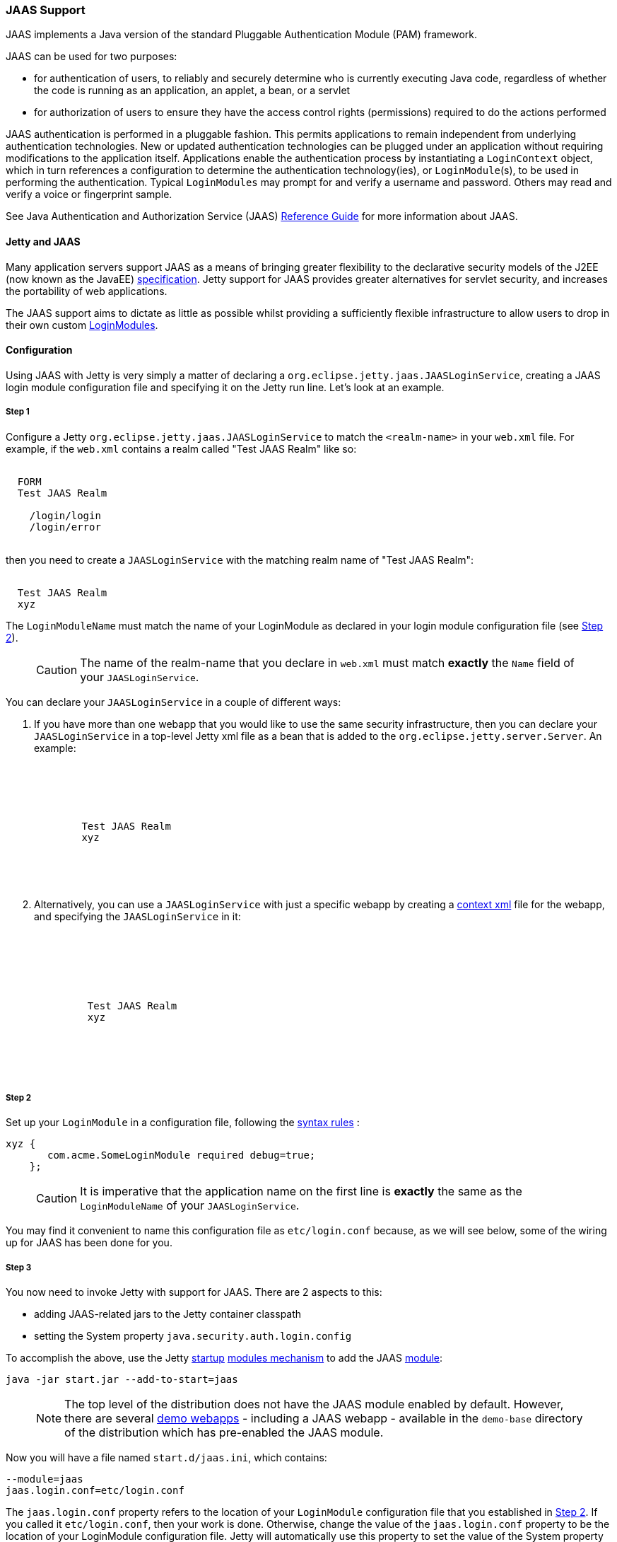 //
// ========================================================================
// Copyright (c) 1995 Mort Bay Consulting Pty Ltd and others.
//
// This program and the accompanying materials are made available under the
// terms of the Eclipse Public License v. 2.0 which is available at
// https://www.eclipse.org/legal/epl-2.0, or the Apache License, Version 2.0
// which is available at https://www.apache.org/licenses/LICENSE-2.0.
//
// SPDX-License-Identifier: EPL-2.0 OR Apache-2.0
// ========================================================================
//

[[jaas-support]]
=== JAAS Support

JAAS implements a Java version of the standard Pluggable Authentication Module (PAM) framework.

JAAS can be used for two purposes:

* for authentication of users, to reliably and securely determine who is currently executing Java code, regardless of whether the code is running as an application, an applet, a bean, or a servlet
* for authorization of users to ensure they have the access control rights (permissions) required to do the actions performed

JAAS authentication is performed in a pluggable fashion.
This permits applications to remain independent from underlying authentication technologies.
New or updated authentication technologies can be plugged under an application without requiring modifications to the application itself.
Applications enable the authentication process by instantiating a `LoginContext` object, which in turn references a configuration to determine the authentication technology(ies), or `LoginModule`(s), to be used in performing the authentication.
Typical `LoginModules` may prompt for and verify a username and password.
Others may read and verify a voice or fingerprint sample.

See Java Authentication and Authorization Service (JAAS) http://java.sun.com/javase/6/docs/technotes/guides/security/jaas/JAASRefGuide.html[Reference Guide] for more information about JAAS.

[[jetty-jaas]]
==== Jetty and JAAS

Many application servers support JAAS as a means of bringing greater flexibility to the declarative security models of the J2EE (now known as the JavaEE) http://java.sun.com/javaee/index.jsp[specification].
Jetty support for JAAS provides greater alternatives for servlet security, and increases the portability of web applications.

The JAAS support aims to dictate as little as possible whilst providing a sufficiently flexible infrastructure to allow users to drop in their
own custom http://java.sun.com/j2se/1.4.2/docs/guide/security/jaas/JAASLMDevGuide.html[LoginModules].

[[jaas-configuration]]
==== Configuration

Using JAAS with Jetty is very simply a matter of declaring a `org.eclipse.jetty.jaas.JAASLoginService`, creating a JAAS login module configuration file and specifying it on the Jetty run line.
Let's look at an example.

===== Step 1

Configure a Jetty `org.eclipse.jetty.jaas.JAASLoginService` to match the `<realm-name>` in your `web.xml` file. For example, if the `web.xml` contains a realm called "Test JAAS Realm" like so:

[source, xml, subs="{sub-order}"]
----
<login-config>
  <auth-method>FORM</auth-method>
  <realm-name>Test JAAS Realm</realm-name>
  <form-login-config>
    <form-login-page>/login/login</form-login-page>
    <form-error-page>/login/error</form-error-page>
  </form-login-config>
</login-config>
----

then you need to create a `JAASLoginService` with the matching realm name of "Test JAAS Realm":

[source, xml, subs="{sub-order}"]
----
<New class="org.eclipse.jetty.jaas.JAASLoginService">
  <Set name="Name">Test JAAS Realm</Set>
  <Set name="LoginModuleName">xyz</Set>
</New>
----

The `LoginModuleName` must match the name of your LoginModule as declared in your login module configuration file (see <<jaas-step-2,Step 2>>).
____
[CAUTION]
The name of the realm-name that you declare in `web.xml` must match *exactly* the `Name` field of your `JAASLoginService`.
____

You can declare your `JAASLoginService` in a couple of different ways:

1.  If you have more than one webapp that you would like to use the same security infrastructure, then you can declare your `JAASLoginService` in a top-level Jetty xml file as a bean that is added to the `org.eclipse.jetty.server.Server`.
An example:
+
[source, xml, subs="{sub-order}"]
----
<Configure id="Server" class="org.eclipse.jetty.server.Server">

  <Call name="addBean">
    <Arg>
      <New class="org.eclipse.jetty.jaas.JAASLoginService">
        <Set name="name">Test JAAS Realm</Set>
        <Set name="LoginModuleName">xyz</Set>
      </New>
    </Arg>
  </Call>

</Configure>
----
2.  Alternatively, you can use a `JAASLoginService` with just a specific webapp by creating a link:#deployable-descriptor-file[context xml] file for the webapp, and specifying the `JAASLoginService` in it:
+
[source, xml, subs="{sub-order}"]
----
<Configure class="org.eclipse.jetty.ee9.webapp.WebAppContext">

  <Set name="securityHandler">
    <New class="org.eclipse.jetty.security.ConstraintSecurityHandler">
     <Set name="loginService">
       <New class="org.eclipse.jetty.jaas.JAASLoginService">
         <Set name="name">Test JAAS Realm</Set>
         <Set name="loginModuleName">xyz</Set>
       </New>
     </Set>
    </New>
  </Set>

</Configure>
----

[[jaas-step-2]]
===== Step 2

Set up your `LoginModule` in a configuration file, following the https://docs.oracle.com/javase/7/docs/api/javax/security/auth/login/Configuration.html[syntax rules] :

[source,ini]
----
xyz {
       com.acme.SomeLoginModule required debug=true;
    };
----

____
[CAUTION]
It is imperative that the application name on the first line is *exactly* the same as the `LoginModuleName` of your `JAASLoginService`.
____

You may find it convenient to name this configuration file as `etc/login.conf` because, as we will see below, some of the wiring up for JAAS has been done for you.

===== Step 3

You now need to invoke Jetty with support for JAAS.
There are 2 aspects to this:

* adding JAAS-related jars to the Jetty container classpath
* setting the System property `java.security.auth.login.config`

To accomplish the above, use the Jetty link:#startup-overview[startup] link:#startup-modules[modules mechanism] to add the JAAS link:#startup-modules[module]:

[source, screen, subs="{sub-order}"]
....
java -jar start.jar --add-to-start=jaas
....

____
[NOTE]
The top level of the distribution does not have the JAAS module enabled by default.
However, there are several link:#demo-webapps-base[demo webapps] - including a JAAS webapp - available in the `demo-base` directory of the distribution which has pre-enabled the JAAS module.
____

Now you will have a file named `start.d/jaas.ini`, which contains:

[source,ini]
----
--module=jaas
jaas.login.conf=etc/login.conf
----

The `jaas.login.conf` property refers to the location of your `LoginModule` configuration file that you established in link:#jaas-step-2[Step 2].
If you called it `etc/login.conf`, then your work is done. Otherwise, change the value of the `jaas.login.conf` property to be the location of your LoginModule configuration file.
Jetty will automatically use this property to set the value of the System property `java.security.auth.login.config.`

==== A Closer Look at JAASLoginService

To allow the greatest degree of flexibility in using JAAS with web applications, the `JAASLoginService` supports a couple of configuration options.
Note that you don't ordinarily need to set these explicitly, as Jetty has defaults which will work in 99% of cases.
However, should you need to, you can configure:

* a CallbackHandler (Default: `org.eclipse.jetty.jaas.callback.DefaultCallbackHandler`)
* a list of classnames for the Principal implementation that equate to a user role (Default: `org.eclipse.jetty.jaas.JAASRole`)

Here's an example of setting each of these (to their default values):

[source, xml, subs="{sub-order}"]
----
<New class="org.eclipse.jetty.jaas.JAASLoginService">
  <Set name="Name">Test JAAS Realm</Set>
  <Set name="LoginModuleName">xyz</Set>
  <Set name="CallbackHandlerClass">
       org.eclipse.jetty.jaas.callback.DefaultCallbackHandler
  </Set>
  <Set name="roleClassNames">
    <Array type="java.lang.String">
      <Item>org.eclipse.jetty.jaas.JAASRole</Item>
    </Array>
  </Set>
</New>
----

===== CallbackHandler

A CallbackHandler is responsible for interfacing with the user to obtain usernames and credentials to be authenticated.

Jetty ships with the `org.eclipse.jetty.jaas.DefaultCallbackHandler` which interfaces the information contained in the request to the Callbacks that are requested by `LoginModules`.
You can replace this default with your own implementation if you have specific requirements not covered by the default.

===== Role Principal Implementation Class

When `LoginModules` authenticate a user, they usually also gather all of the roles that a user has and place them inside the JAAS Subject.
As `LoginModules` are free to use their own implementation of the JAAS Principal to put into the Subject, Jetty needs to know which Principals represent the user and which represent his/her roles when performing authorization checks on `<security-constraint>`. The example `LoginModules` that ship with Jetty all use the `org.eclipse.jetty.jaas.JAASRole` class. However, if you have plugged in other `LoginModules`, you must configure the classnames of their role Principal implementations.

===== Sample LoginModules

* link:{JDURL}/org/eclipse/jetty/jaas/spi/JDBCLoginModule.html[`org.eclipse.jetty.jaas.spi.JDBCLoginModule`]
* link:{JDURL}/org/eclipse/jetty/jaas/spi/PropertyFileLoginModule.html[`org.eclipse.jetty.jaas.spi.PropertyFileLoginModule`]
* link:{JDURL}/org/eclipse/jetty/jaas/spi/DataSourceLoginModule.html[`org.eclipse.jetty.jaas.spi.DataSourceLoginModule`]
* link:{JDURL}/org/eclipse/jetty/jaas/spi/LdapLoginModule.html[`org.eclipse.jetty.jaas.ldap.LdapLoginModule`]

____
[NOTE]
Passwords can be stored in clear text, obfuscated or checksummed.
The class link:{JDURL}/org/eclipse/jetty/util/security/Password.html[`org.eclipse.jetty.util.security.Password`] should be used to generate all varieties of passwords,the output from which can be put in to property files or entered into database tables.
See more on this under the Configuration section on link:#configuring-security-secure-passwords[securing passwords].
____

===== JDBCLoginModule

The `JDBCLoginModule` stores user passwords and roles in a database that are accessed via JDBC calls.
You can configure the JDBC connection information, as well as the names of the table and columns storing the username and credential, and the names of the table and columns storing the roles.

Here is an example login module configuration file entry for it using an HSQLDB driver:

[source,ini]
----

jdbc {
      org.eclipse.jetty.jaas.spi.JDBCLoginModule required
      debug="true"
      dbUrl="jdbc:hsqldb:."
      dbUserName="sa"
      dbDriver="org.hsqldb.jdbcDriver"
      userTable="myusers"
      userField="myuser"
      credentialField="mypassword"
      userRoleTable="myuserroles"
      userRoleUserField="myuser"
      userRoleRoleField="myrole";
      };
----

There is no particular schema required for the database tables storing the authentication and role information.
The properties `userTable`, `userField`, `credentialField`, `userRoleTable`, `userRoleUserField`, `userRoleRoleField` configure the names of the tables and the columns within them that are used to format the following queries:

[source,sql]
----
  select <credentialField> from <userTable>
          where <userField> =?
  select <userRoleRoleField> from <userRoleTable>
          where <userRoleUserField> =?
----

Credential and role information is lazily read from the database when a previously unauthenticated user requests authentication.
Note that this information is _only_ cached for the length of the authenticated session.
When the user logs out or the session expires, the information is flushed from memory.

Note that passwords can be stored in the database in plain text or encoded formats - see the note on "Passwords/Credentials" above.

===== DataSourceLoginModule

Similar to the `JDBCLoginModule`, but this `LoginModule` uses a `DataSource` to connect to the database instead of a JDBC driver. The `DataSource` is obtained by performing a JNDI lookup on `java:comp/env/${dnJNDIName}`.

A sample login module configuration using this method:

[source,ini]
----

ds {
     org.eclipse.jetty.jaas.spi.DataSourceLoginModule required
     debug="true"
     dbJNDIName="ds"
     userTable="myusers"
     userField="myuser"
     credentialField="mypassword"
     userRoleTable="myuserroles"
     userRoleUserField="myuser"
     userRoleRoleField="myrole";
    };
----

===== PropertyFileLoginModule

With this login module implementation, the authentication and role information is read from a property file.

[source,ini]
----
props {
        org.eclipse.jetty.jaas.spi.PropertyFileLoginModule required
        debug="true"
        file="/somewhere/somefile.props";
      };
----

The file parameter is the location of a properties file of the same format as the `etc/realm.properties` example file.
The format is:

[source,text]
----
<username>: <password>[,<rolename> ...]
----

Here's an example:

[source,ini]
----
fred: OBF:1xmk1w261u9r1w1c1xmq,user,admin
harry: changeme,user,developer
tom: MD5:164c88b302622e17050af52c89945d44,user
dick: CRYPT:adpexzg3FUZAk,admin
----

The contents of the file are fully read in and cached in memory the first time a user requests authentication.

===== LdapLoginModule

Here's an example:

[source,ini]
----

ldaploginmodule {
   org.eclipse.jetty.jaas.spi.LdapLoginModule required
   debug="true"
   contextFactory="com.sun.jndi.ldap.LdapCtxFactory"
   hostname="ldap.example.com"
   port="389"
   bindDn="cn=Directory Manager"
   bindPassword="directory"
   authenticationMethod="simple"
   forceBindingLogin="false"
   userBaseDn="ou=people,dc=alcatel"
   userRdnAttribute="uid"
   userIdAttribute="uid"
   userPasswordAttribute="userPassword"
   userObjectClass="inetOrgPerson"
   roleBaseDn="ou=groups,dc=example,dc=com"
   roleNameAttribute="cn"
   roleMemberAttribute="uniqueMember"
   roleObjectClass="groupOfUniqueNames";
   };
----

==== Writing your Own LoginModule

If you want to implement your own custom `LoginModule`, there are two classes to be familiar with:  `org.eclipse.jetty.jaas.spi.AbstractLoginModule` and `org.eclipse.jetty.jaas.spi.UserInfo`.

The `org.eclipse.jetty.jaas.spi.AbstractLoginModule` implements all of the `javax.security.auth.spi.LoginModule` methods.
All you need to do is to implement the `getUserInfo` method to return a `org.eclipse.jetty.jaas.UserInfo` instance which encapsulates the username, password and role names (note: as `java.lang.Strings`) for a user.

The `AbstractLoginModule` does not support any caching, so if you want to cache UserInfo (eg as does the `org.eclipse.jetty.jaas.spi.PropertyFileLoginModule`) then you must provide this yourself.

==== Other Goodies

===== ServletRequestCallback

This callback gives you access to the ServletRequest that is involved in the authentication, and thus to other features like the current Session. This callback can be configured in your custom LoginModule implementation. Note that none of the LoginModule implementations provided with Jetty currently use this callback.

===== RequestParameterCallback

As all servlet containers intercept and process a form submission with action `j_security_check`, it is usually not possible to insert any extra input fields onto a login form with which to perform authentication: you may only pass `j_username` and `j_password`.
For those rare occasions when this is not good enough, and you require more information from the user in order to authenticate them, you can use the JAAS callback handler `org.eclipse.jetty.jaas.callback.RequestParameterCallback`.
This callback gives you access to all parameters that were passed in the form submission.
To use it, in the `login()` method of your custom login module, add the `RequestParameterCallback` to the list of callback handlers the login module uses, tell it which params you are interested in, and then get the value of the parameter back.
Here is an example:

[source, java, subs="{sub-order}"]
----

public class FooLoginModule extends AbstractLoginModule
{
     public boolean login()
        throws LoginException
     {

        Callback[] callbacks = new Callback[3];
        callbacks[0] = new NameCallback();
        callbacks[1] = new ObjectCallback();

        //as an example, look for a param named "extrainfo" in the request
        //use one RequestParameterCallback() instance for each param you want to access
        callbacks[2] = new RequestParameterCallback ();
        ((RequestParameterCallback)callbacks[2]).setParameterName ("extrainfo");


        callbackHandler.handle(callbacks);
        String userName = ((NameCallback)callbacks[0]).getName();
        Object pwd = ((ObjectCallback)callbacks[1]).getObject();
        List paramValues = ((RequestParameterCallback)callbacks[2]).getParameterValues();

        //use the userName, pwd and the value(s) of the parameter named "extrainfo" to
        //authenticate the user

     }
}
----

===== Example JAAS WebApp

An example webapp using JAAS can be found in the Jetty GitHub repository:

* link:{GITBROWSEURL}/tests/test-webapps/test-jaas-webapp[https://github.com/eclipse/jetty.project/tree/jetty-9.4.x/tests/test-webapps/test-jaas-webapp]
